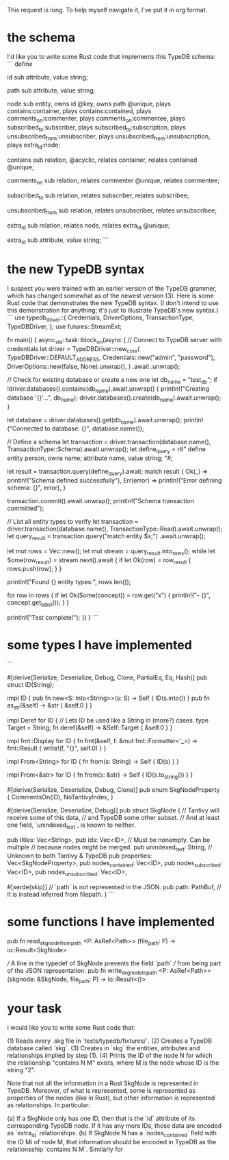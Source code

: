 This request is long. To help myself navigate it, I've put it in org format.
* the schema
I'd like you to write some Rust code that implements this TypeDB schema:
```
define

id sub attribute,
    value string;

path sub attribute,
    value string;

node sub entity,
    owns id @key,
    owns path @unique,
    plays contains:container,
    plays contains:contained,
    plays comments_on:commenter,
    plays comments_on:commentee,
    plays subscribed_to:subscriber,
    plays subscribed_to:subscription,
    plays unsubscribed_from:unsubscriber,
    plays unsubscribed_from:unsubscription,
    plays extra_id:node;

contains sub relation,
    @acyclic,
    relates container,
    relates contained @unique;

comments_on sub relation,
    relates commenter @unique,
    relates commentee;

subscribed_to sub relation,
    relates subscriber,
    relates subscribee;

unsubscribed_from sub relation,
    relates unsubscriber,
    relates unsubscribee;

extra_id sub relation,
relates node,
    relates extra_id @unique;

extra_id sub attribute,
    value string;
```
* the new TypeDB syntax
I suspect you were trained with an earlier version of the TypeDB grammer, which has changed somewhat as of the newest version (3). Here is some Rust code that demonstrates the new TypeDB syntax. (I don't intend to use this demonstration for anything; it's just to illustrate TypeDB's new syntax.)
```
use typedb_driver::{
    Credentials, DriverOptions, TransactionType, TypeDBDriver,
};
use futures::StreamExt;

fn main() {
    async_std::task::block_on(async {
        // Connect to TypeDB server with credentials
        let driver = TypeDBDriver::new_core(
            TypeDBDriver::DEFAULT_ADDRESS,
            Credentials::new("admin", "password"),
            DriverOptions::new(false, None).unwrap(),
        )
        .await
        .unwrap();

        // Check for existing database or create a new one
        let db_name = "test_db";
        if !driver.databases().contains(db_name).await.unwrap() {
            println!("Creating database '{}'...", db_name);
            driver.databases().create(db_name).await.unwrap();
        }

        let database = driver.databases().get(db_name).await.unwrap();
        println!("Connected to database: {}", database.name());

        // Define a schema
        let transaction = driver.transaction(database.name(), TransactionType::Schema).await.unwrap();
        let define_query = r#"
        define
          entity person, owns name;
          attribute name, value string;
        "#;

        let result = transaction.query(define_query).await;
        match result {
            Ok(_)      => println!("Schema defined successfully"),
            Err(error) => println!("Error defining schema: {}", error),
        }

        transaction.commit().await.unwrap();
        println!("Schema transaction committed");

        // List all entity types to verify
        let transaction = driver.transaction(database.name(), TransactionType::Read).await.unwrap();
        let query_result = transaction.query("match entity $x;")
	    .await.unwrap();

        let mut rows = Vec::new();
        let mut stream = query_result.into_rows();
        while let Some(row_result) = stream.next().await {
            if let Ok(row) = row_result {
                rows.push(row);
            }
        }

        println!("Found {} entity types:", rows.len());

        for row in rows {
            if let Ok(Some(concept)) = row.get("x") {
                println!("- {}", concept.get_label());
            }
        }

        println!("Test complete!");
    })
}
```
* some types I have implemented
```
# src/types.rs

#[derive(Serialize, Deserialize, Debug, Clone, PartialEq, Eq, Hash)]
pub struct ID(String);

impl ID {
    pub fn new<S: Into<String>>(s: S) -> Self {
        ID(s.into()) }
    pub fn as_str(&self) -> &str {
        &self.0 } }

impl Deref for ID { // Lets ID be used like a String in (more?) cases.
    type Target = String;
    fn deref(&self) -> &Self::Target {
        &self.0 } }

impl fmt::Display for ID {
    fn fmt(&self, f: &mut fmt::Formatter<'_>) -> fmt::Result {
        write!(f, "{}", self.0) } }

impl From<String> for ID {
    fn from(s: String) -> Self {
        ID(s) } }

impl From<&str> for ID {
    fn from(s: &str) -> Self {
        ID(s.to_string()) } }

#[derive(Serialize, Deserialize, Debug, Clone)]
pub enum SkgNodeProperty {
    CommentsOn(ID),
    NoTantivyIndex,
}

#[derive(Serialize, Deserialize, Debug)]
pub struct SkgNode {
    // Tantivy will receive some of this data,
    // and TypeDB some other subset.
    // And at least one field, `unindexed_text`, is known to neither.

    pub titles: Vec<String>,
    pub ids: Vec<ID>, // Must be nonempty. Can be multiple
                      // because nodes might be merged.
    pub unindexed_text: String, // Unknown to both Tantivy & TypeDB
    pub properties: Vec<SkgNodeProperty>,
    pub nodes_contained: Vec<ID>,
    pub nodes_subscribed: Vec<ID>,
    pub nodes_unsubscribed: Vec<ID>,

    #[serde(skip)]  // `path` is not represented in the JSON.
    pub path: PathBuf,  // It is instead inferred from filepath.
}
```
* some functions I have implemented
pub fn read_skgnode_from_path
    <P: AsRef<Path>>
    (file_path: P)
     -> io::Result<SkgNode>

/// A line in the typedef of SkgNode prevents the field `path`
/// from being part of the JSON representation.
pub fn write_skgnode_to_path
    <P: AsRef<Path>>
    (skgnode: &SkgNode, file_path: P)
     -> io::Result<()>
* your task
I would like you to write some Rust code that:

(1) Reads every .skg file in `tests/typedb/fixtures/`.
(2) Creates a TypeDB database called `skg`.
(3) Creates in `skg` the entities, attributes and relationships implied by step (1).
(4) Prints the ID of the node N for which the relationship "contains N M" exists, where M is the node whose ID is the string "2".

Note that not all the information in a Rust SkgNode is represented in TypeDB. Moreover, of what is represented, some is represented as properties of the nodes (like in Rust), but other information is represented as relationships. In particular:

(a) If a SkgNode only has one ID, then that is the `id` attribute of its corresponding TypeDB node. If it has any more IDs, those data are encoded as `extra_id` relationships.
(b) If SkgNode N has a `nodes_contained` field with the ID Mi of node M, that information should be encoded in TypeDB as the relationsship `contains N M`. Similarly for
